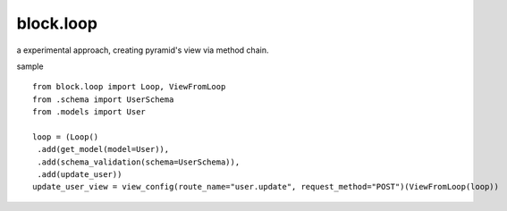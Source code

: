 block.loop
----------------------------------------

a experimental approach, creating pyramid's view via method chain.

sample ::

    from block.loop import Loop, ViewFromLoop
    from .schema import UserSchema
    from .models import User

    loop = (Loop()
     .add(get_model(model=User)), 
     .add(schema_validation(schema=UserSchema)), 
     .add(update_user))
    update_user_view = view_config(route_name="user.update", request_method="POST")(ViewFromLoop(loop))

